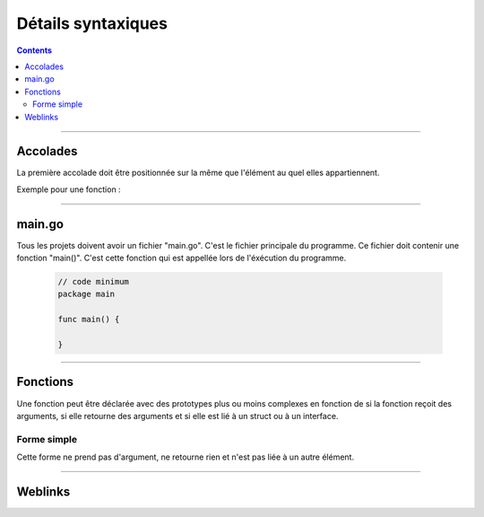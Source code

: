 ===================
Détails syntaxiques
===================

.. index::
   single: Go Syntaxe
   single: Go; Go Syntaxe

.. contents::
    :depth: 3
    :backlinks: top

####

---------
Accolades
---------

La première accolade doit être positionnée sur la même que l'élément au quel elles appartiennent.

Exemple pour une fonction :

    .. code:: go
        :number-lines:
        :force:

        // Bonne Syntaxe
        func main () {
            // ...
            }

        // Mauviase Syntaxe
        func main ()
        {
            // ...
            }

####

-------
main.go
-------

Tous les projets doivent avoir un fichier "main.go". C'est le fichier principale du programme. Ce
fichier doit contenir une fonction "main()". C'est cette fonction qui est appellée lors de
l'éxécution du programme.


    .. code:: go

        // code minimum
        package main

        func main() {

        }

####

---------
Fonctions
---------

Une fonction peut être déclarée avec des prototypes plus ou moins complexes en fonction de si la
fonction reçoit des arguments, si elle retourne des arguments et si elle est lié à un struct ou à
un interface.

Forme simple
============

Cette forme ne prend pas d'argument, ne retourne rien et n'est pas liée à un autre élément.

  .. image:: ./images/simpleFunction.svg
        :width: 520 px
        :align: center

####

--------
Weblinks
--------

.. target-notes::